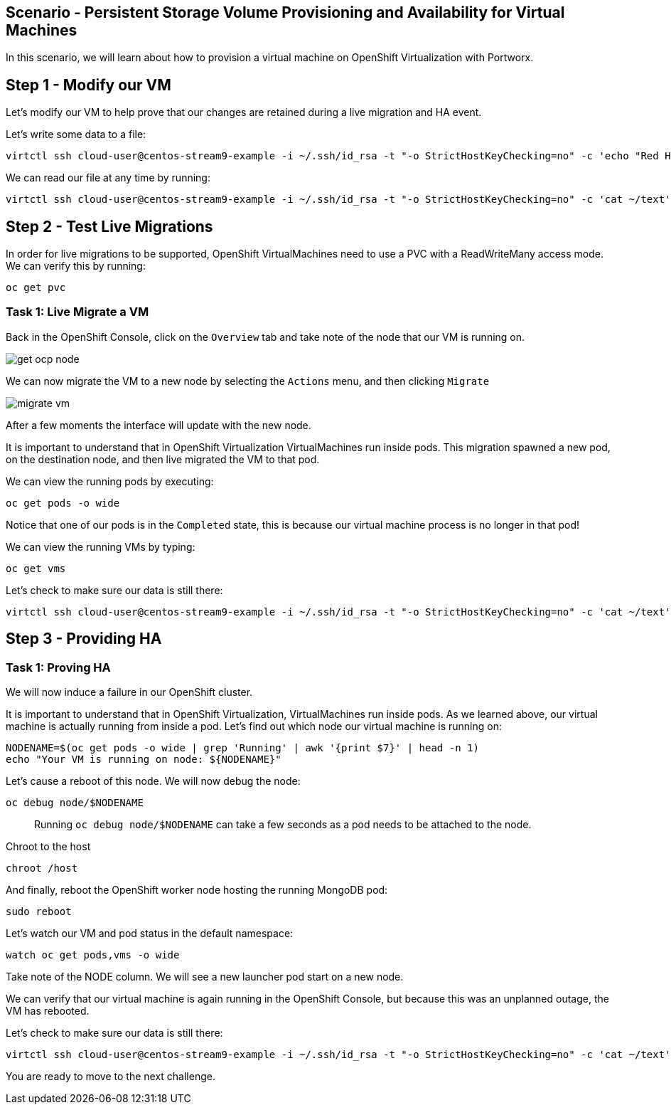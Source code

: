 == Scenario - Persistent Storage Volume Provisioning and Availability for Virtual Machines

In this scenario, we will learn about how to provision a virtual machine
on OpenShift Virtualization with Portworx.

== Step 1 - Modify our VM

Let's modify our VM to help prove that our changes are retained during a live migration and HA event.

Let's write some data to a file:

[source,sh,role=execute]
----
virtctl ssh cloud-user@centos-stream9-example -i ~/.ssh/id_rsa -t "-o StrictHostKeyChecking=no" -c 'echo "Red Hat was here" > ~/text'
----

We can read our file at any time by running:

[source,sh,role=execute]
----
virtctl ssh cloud-user@centos-stream9-example -i ~/.ssh/id_rsa -t "-o StrictHostKeyChecking=no" -c 'cat ~/text'
----

== Step 2 - Test Live Migrations

In order for live migrations to be supported, OpenShift VirtualMachines
need to use a PVC with a ReadWriteMany access mode. We can verify this
by running:

[source,sh,role=execute]
----
oc get pvc
----

=== Task 1: Live Migrate a VM

Back in the OpenShift Console, click on the `Overview` tab and take note
of the node that our VM is running on.

image:livemigrate-vm-01.png[get ocp node]

We can now migrate the VM to a new node by selecting the `Actions` menu,
and then clicking `Migrate`

image:livemigrate-vm-02.png[migrate vm]

After a few moments the interface will update with the new node.

It is important to understand that in OpenShift Virtualization
VirtualMachines run inside pods. This migration spawned a new pod, on
the destination node, and then live migrated the VM to that pod.

We can view the running pods by executing:

[source,sh,role=execute]
----
oc get pods -o wide
----

Notice that one of our pods is in the `Completed` state, this is because
our virtual machine process is no longer in that pod!

We can view the running VMs by typing:

[source,sh,role=execute]
----
oc get vms
----

Let's check to make sure our data is still there:

[source,sh,role=execute]
----
virtctl ssh cloud-user@centos-stream9-example -i ~/.ssh/id_rsa -t "-o StrictHostKeyChecking=no" -c 'cat ~/text'
----

== Step 3 - Providing HA

=== Task 1: Proving HA

We will now induce a failure in our OpenShift cluster.

It is important to understand that in OpenShift Virtualization,
VirtualMachines run inside pods. As we learned above, our virtual
machine is actually running from inside a pod. Let’s find out which node
our virtual machine is running on:

[source,sh,role=execute]
----
NODENAME=$(oc get pods -o wide | grep 'Running' | awk '{print $7}' | head -n 1)
echo "Your VM is running on node: ${NODENAME}"
----

Let’s cause a reboot of this node. We will now debug the node:

[source,sh,role=execute]
----
oc debug node/$NODENAME
----

____
Running `oc debug node/$NODENAME` can take a few seconds as
a pod needs to be attached to the node.
____

Chroot to the host

[source,sh,role=execute]
----
chroot /host
----

And finally, reboot the OpenShift worker node hosting the running
MongoDB pod:

[source,sh,role=execute]
----
sudo reboot
----

Let's watch our VM and pod status in the default namespace:

[source,sh,role=execute]
----
watch oc get pods,vms -o wide
----

Take note of the NODE column. We will see a new launcher pod start on a
new node.

We can verify that our virtual machine is again running in the OpenShift
Console, but because this was an unplanned outage, the VM has rebooted.

Let's check to make sure our data is still there:

[source,sh,role=execute]
----
virtctl ssh cloud-user@centos-stream9-example -i ~/.ssh/id_rsa -t "-o StrictHostKeyChecking=no" -c 'cat ~/text'
----

You are ready to move to the next challenge.
